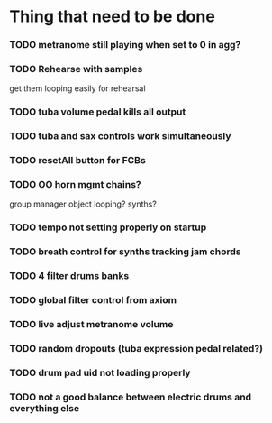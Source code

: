 
* Thing that need to be done

*** TODO metranome still playing when set to 0 in agg?

*** TODO Rehearse with samples
    get them looping easily for rehearsal

*** TODO tuba volume pedal kills all output
*** TODO tuba and sax controls work simultaneously

*** TODO resetAll button for FCBs

*** TODO OO horn mgmt    chains?

    group manager object
    looping?
    synths?

*** TODO tempo not setting properly on startup

*** TODO breath control for synths tracking jam chords

*** TODO 4 filter drums banks

*** TODO global filter control from axiom

*** TODO live adjust metranome volume

*** TODO random dropouts (tuba expression pedal related?)
*** TODO drum pad uid not loading properly

*** TODO not a good balance between electric drums and everything else
